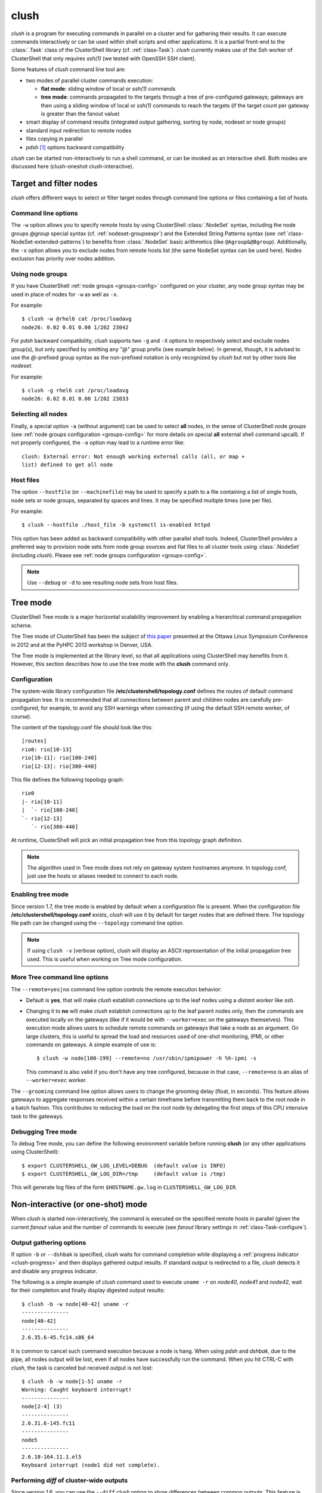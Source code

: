 .. _clush-tool:

clush
-------

.. highlight:: console

*clush* is a program for executing commands in parallel on a cluster and for
gathering their results. It can execute commands interactively or can be used
within shell scripts and other applications. It is a partial front-end to the
:class:`.Task` class of the ClusterShell library (cf. :ref:`class-Task`).
*clush* currently makes use of the Ssh worker of ClusterShell that only
requires *ssh(1)* (we tested with OpenSSH SSH client).

Some features of *clush* command line tool are:

* two modes of parallel cluster commands execution:

  + **flat mode**: sliding window of local or *ssh(1)* commands
  + **tree mode**: commands propagated to the targets through a tree of
    pre-configured gateways; gateways are then using a sliding window of local
    or *ssh(1)* commands to reach the targets (if the target count per gateway
    is greater than the fanout value)

* smart display of command results (integrated output gathering, sorting by
  node, nodeset or node groups)
* standard input redirection to remote nodes
* files copying in parallel
* *pdsh* [#]_ options backward compatibility

*clush* can be started non-interactively to run a shell command, or can be
invoked as an interactive shell. Both modes are discussed here (clush-oneshot
clush-interactive).

Target and filter nodes
^^^^^^^^^^^^^^^^^^^^^^^

*clush* offers different ways to select or filter target nodes through command
line options or files containing a list of hosts.

Command line options
""""""""""""""""""""

The ``-w`` option allows you to specify remote hosts by using ClusterShell
:class:`.NodeSet` syntax, including the node groups *@group* special syntax
(cf. :ref:`nodeset-groupsexpr`) and the Extended String Patterns syntax (see
:ref:`class-NodeSet-extended-patterns`) to benefits from :class:`.NodeSet`
basic arithmetics (like ``@Agroup&@Bgroup``). Additionally, the ``-x`` option
allows you to exclude nodes from remote hosts list (the same NodeSet syntax
can be used here). Nodes exclusion has priority over nodes addition.

Using node groups
"""""""""""""""""

If you have ClusterShell :ref:`node groups <groups-config>` configured on your
cluster, any node group syntax may be used in place of nodes for ``-w`` as
well as ``-x``.

For example::

    $ clush -w @rhel6 cat /proc/loadavg
    node26: 0.02 0.01 0.00 1/202 23042

For *pdsh* backward compatibility, *clush* supports two ``-g`` and ``-X``
options to respectively select and exclude nodes group(s), but only specified
by omitting any *"@"* group prefix (see example below). In general, though, it
is advised to use the *@*-prefixed group syntax as the non-prefixed notation
is only recognized by *clush* but not by other tools like *nodeset*.

For example::

    $ clush -g rhel6 cat /proc/loadavg
    node26: 0.02 0.01 0.00 1/202 23033

.. _clush-all-nodes:

Selecting all nodes
"""""""""""""""""""

Finally, a special option ``-a`` (without argument) can be used to select
**all** nodes, in the sense of ClusterShell node groups (see
:ref:`node groups configuration <groups-config>` for more details on special
**all** external shell command upcall).  If not properly configured, the
``-a`` option may lead to a runtime error like::

    clush: External error: Not enough working external calls (all, or map +
    list) defined to get all node

Host files
""""""""""

The option ``--hostfile`` (or ``--machinefile``)  may be used to specify a
path to a file containing a list of single hosts, node sets or node groups,
separated by spaces and lines.  It may be specified multiple times (one per
file).

For example::

    $ clush --hostfile ./host_file -b systemctl is-enabled httpd

This option has been added as backward compatibility with other parallel shell
tools. Indeed, ClusterShell provides a preferred way to provision node sets
from node group sources and flat files to all cluster tools using
:class:`.NodeSet` (including *clush*). Please see :ref:`node groups
configuration <groups-config>`.

.. note:: Use ``--debug`` or ``-d`` to see resulting node sets from host
   files.


.. _clush-tree:

Tree mode
^^^^^^^^^

ClusterShell Tree mode is a major horizontal scalability improvement by
enabling a hierarchical command propagation scheme.

The Tree mode of ClusterShell has been the subject of `this paper`_ presented
at the Ottawa Linux Symposium Conference in 2012 and at the PyHPC 2013
workshop in Denver, USA.

The Tree mode is implemented at the library level, so that all applications
using ClusterShell may benefits from it. However, this section describes how
to use the tree mode with the **clush** command only.

.. _clush-tree-enabling:

Configuration
"""""""""""""

The system-wide library configuration file **/etc/clustershell/topology.conf**
defines the routes of default command propagation tree. It is recommended that
all connections between parent and children nodes are carefully
pre-configured, for example, to avoid any SSH warnings when connecting (if
using the default SSH remote worker, of course).

.. highlight:: ini

The content of the topology.conf file should look like this::

  [routes]
  rio0: rio[10-13]
  rio[10-11]: rio[100-240]
  rio[12-13]: rio[300-440]

.. highlight:: text

This file defines the following topology graph::

    rio0
    |- rio[10-11]
    |  `- rio[100-240]
    `- rio[12-13]
       `- rio[300-440]


At runtime, ClusterShell will pick an initial propagation tree from this
topology graph definition.

.. note:: The algorithm used in Tree mode does not rely on gateway system
   hostnames anymore. In topology.conf, just use the hosts or aliases needed
   to connect to each node.

.. highlight:: console

Enabling tree mode
""""""""""""""""""

Since version 1.7, the tree mode is enabled by default when a configuration
file is present. When the configuration file
**/etc/clustershell/topology.conf** exists, *clush* will use it by default for
target nodes that are defined there. The topology file path can be changed
using the ``--topology`` command line option.

.. note:: If using ``clush -v`` (verbose option), clush will display an ASCII
   representation of the initial propagation tree used. This is useful when
   working on Tree mode configuration.

.. _clush-tree-options:

More Tree command line options
""""""""""""""""""""""""""""""

The ``--remote=yes|no`` command line option controls the remote execution
behavior:

* Default is **yes**, that will make *clush* establish connections up to the
  leaf nodes using a *distant worker* like *ssh*.
* Changing it to **no** will make *clush* establish connections up to the leaf
  parent nodes only, then the commands are executed locally on the gateways
  (like if it would be with ``--worker=exec`` on the gateways themselves).
  This execution mode allows users to schedule remote commands on gateways
  that take a node as an argument. On large clusters, this is useful to spread
  the load and resources used of one-shot monitoring, IPMI, or other commands
  on gateways. A simple example of use is::

      $ clush -w node[100-199] --remote=no /usr/sbin/ipmipower -h %h-ipmi -s

  This command is also valid if you don't have any tree configured, because
  in that case, ``--remote=no`` is an alias of ``--worker=exec`` worker.

The ``--grooming`` command line option allows users to change the grooming
delay (float, in seconds). This feature allows gateways to aggregate responses
received within a certain timeframe before transmitting them back to the root
node in a batch fashion. This contributes to reducing the load on the root
node by delegating the first steps of this CPU intensive task to the gateways.

Debugging Tree mode
"""""""""""""""""""

To debug Tree mode, you can define the following environment variable before
running **clush** (or any other applications using ClusterShell)::

    $ export CLUSTERSHELL_GW_LOG_LEVEL=DEBUG  (default value is INFO)
    $ export CLUSTERSHELL_GW_LOG_DIR=/tmp     (default value is /tmp)

This will generate log files of the form ``$HOSTNAME.gw.log`` in
``CLUSTERSHELL_GW_LOG_DIR``.

.. _clush-oneshot:

Non-interactive (or one-shot) mode
^^^^^^^^^^^^^^^^^^^^^^^^^^^^^^^^^^

When *clush* is started non-interactively, the command is executed on the
specified remote hosts in parallel (given the current *fanout* value and the
number of commands to execute (see *fanout* library settings in
:ref:`class-Task-configure`).

.. _clush-gather:

Output gathering options
""""""""""""""""""""""""

If option ``-b`` or ``--dshbak`` is specified, *clush* waits for command
completion while displaying a :ref:`progress indicator <clush-progress>` and
then displays gathered output results. If standard output is redirected to a
file, *clush* detects it and disable any progress indicator.

The following is a simple example of *clush* command used to execute ``uname
-r`` on *node40*, *node41* and *node42*, wait for their completion and finally
display digested output results::

    $ clush -b -w node[40-42] uname -r
    ---------------
    node[40-42]
    ---------------
    2.6.35.6-45.fc14.x86_64


It is common to cancel such command execution because a node is hang. When
using *pdsh* and *dshbak*, due to the pipe, all nodes output will be lost,
even if all nodes have successfully run the command. When you hit CTRL-C with
*clush*, the task is canceled but received output is not lost::

    $ clush -b -w node[1-5] uname -r
    Warning: Caught keyboard interrupt!
    ---------------
    node[2-4] (3)
    ---------------
    2.6.31.6-145.fc11
    ---------------
    node5
    ---------------
    2.6.18-164.11.1.el5
    Keyboard interrupt (node1 did not complete).

Performing *diff* of cluster-wide outputs
"""""""""""""""""""""""""""""""""""""""""

Since version 1.6, you can use the ``--diff`` *clush* option to show
differences between common outputs. This feature is implemented using `Python
unified diff`_. This special option implies ``-b`` (gather common stdout
outputs) but you don't need to specify it. Example::

    $ clush -w node[40-42] --diff dmidecode -s bios-version
    --- node[40,42] (2)
    +++ node41
    @@ -1,1 +1,1 @@
    -1.0.5S56
    +1.1c

A nodeset is automatically selected as the "reference nodeset" according to
these criteria:

#. lowest command return code (to discard failed commands)
#. largest nodeset with the same output result
#. otherwise the first nodeset is taken (ordered (1) by name and (2) lowest range indexes)

Standard input bindings
"""""""""""""""""""""""

Unless option ``--nostdin`` is specified, *clush* detects when its standard
input is connected to a terminal (as determined by *isatty(3)*). If actually
connected to a terminal, *clush* listens to standard input when commands are
running, waiting for an Enter key press. Doing so will display the status of
current nodes. If standard input is not connected to a terminal, and unless
option ``--nostdin`` is specified, *clush* binds the standard input of the
remote commands to its own standard input, allowing scripting methods like::

    $ echo foo | clush -w node[40-42] -b cat
    ---------------
    node[40-42]
    ---------------
    foo

Another stdin-bound *clush* usage example::

    $ ssh node10 'ls /etc/yum.repos.d/*.repo' | clush -w node[11-14] -b xargs ls
    ---------------
    node[11-14] (4)
    ---------------
    /etc/yum.repos.d/cobbler-config.repo

.. _clush-progress:

Progress indicator
""""""""""""""""""

In :ref:`output gathering mode <clush-gather>`, *clush* will display a live
progress indicator as a simple but convenient way to follow the completion of
parallel commands. It can be disabled just by using the ``-q`` or ``--quiet``
options. The progress indicator will appear after 1 to 2 seconds and should
look like this::

    clush: <command_completed>/<command_total>

If writing is performed to *clush* standard input, like in ``command |
clush``, the live progress indicator will display the global bandwidth of data
written to the target nodes.

Finally, the special option ``--progress`` can be used to force the display of
the live progress indicator. Using this option may interfere with some command
outputs, but it can be useful when using stdin while remote commands are
silent. As an example, the following command will copy a local file to
node[1-3] and display the global write bandwidth to the target nodes::

    $ dd if=/path/to/local/file | clush -w node[1-3] --progress 'dd of=/path/to/remote/file'
    clush: 0/3 write: 212.27 MiB/s

.. _clush-interactive:

Interactive mode
^^^^^^^^^^^^^^^^

If a command is not specified, *clush* runs interactively. In this mode,
*clush* uses the *GNU readline* library to read command lines from the
terminal. *Readline* provides commands for searching through the command
history for lines containing a specified string. For instance, you can type
*Control-R* to search in the history for the next entry matching the search
string typed so far.

Single-character interactive commands
"""""""""""""""""""""""""""""""""""""

*clush* also recognizes special single-character prefixes that allows the user
to see and modify the current nodeset (the nodes where the commands are
executed). These single-character interactive commands are detailed below:

+------------------------------+-----------------------------------------------+
| Interactive special commands | Comment                                       |
+==============================+===============================================+
| ``clush> ?``                 | show current nodeset                          |
+------------------------------+-----------------------------------------------+
| ``clush> +<NODESET>``        | add nodes to current nodeset                  |
+------------------------------+-----------------------------------------------+
| ``clush> -<NODESET>``        | remove nodes from current nodeset             |
+------------------------------+-----------------------------------------------+
| ``clush> !<COMMAND>``        | execute ``<COMMAND>`` on the local system     |
+------------------------------+-----------------------------------------------+
| ``clush> =``                 | toggle the ouput format (gathered or standard |
|                              | mode)                                         |
+------------------------------+-----------------------------------------------+

To leave an interactive session, type ``quit`` or *Control-D*. As of version
1.6, it is not possible to cancel a command while staying in *clush*
interactive session: for instance, *Control-C* is not supported and will abort
current *clush* interactive command (see `ticket #166`_).

Example of *clush* interactive session::

    $ clush -w node[11-14] -b
    Enter 'quit' to leave this interactive mode
    Working with nodes: node[11-14]
    clush> uname
    ---------------
    node[11-14] (4)
    ---------------
    Linux
    clush> !pwd
    LOCAL: /root
    clush> -node[11,13]
    Working with nodes: node[12,14]
    clush> uname
    ---------------
    node[12,14] (2)
    ---------------
    Linux
    clush> 

The interactive mode and commands described above are subject to change and
improvements in future releases. Feel free to open an enhancement `ticket`_ if
you use the interactive mode and have some suggestions.

File copying mode
^^^^^^^^^^^^^^^^^

When *clush* is started with  the ``-c``  or  ``--copy``  option, it will
attempt to copy specified file and/or directory to the provided target cluster
nodes. If the ``--dest`` option is specified, it will put the copied files
or directory there.

Here are some examples of file copying with *clush*::

    $ clush -v -w node[11-12] --copy /tmp/foo
    `/tmp/foo' -> node[11-12]:`/tmp'

    $ clush -v -w node[11-12] --copy /tmp/foo /tmp/bar
    `/tmp/bar' -> aury[11-12]:`/tmp'
    `/tmp/foo' -> aury[11-12]:`/tmp'

    $ clush -v -w node[11-12] --copy /tmp/foo --dest /var/tmp/
    `/tmp/foo' -> node[11-12]:`/var/tmp/'

Reverse file copying mode
^^^^^^^^^^^^^^^^^^^^^^^^^

When *clush* is started with the ``--rcopy`` option, it will attempt to
retrieve specified file and/or directory from provided cluster nodes. If the
``--dest`` option is specified, it must be a directory path where the files
will be stored with their hostname appended. If the destination path is not
specified, it will take the first file or dir basename directory as the local
destination, example::

    $ clush -v -w node[11-12] --rcopy /tmp/foo
    node[11-12]:`/tmp/foo' -> `/tmp'

    $ ls /tmp/foo.*
    /tmp/foo.node11  /tmp/foo.node12

Other options
^^^^^^^^^^^^^

Overriding clush.conf settings
""""""""""""""""""""""""""""""

*clush* default settings are found in a configuration described in
:ref:`clush configuration <clush-config>`. To override any settings, use the
``--option`` command line option (or ``-O`` for the shorter version), and
repeat as needed. Here is a simple example to disable the use colors in the
output nodeset header::

    $ clush -O color=never -w node[11-12] -b echo ok
    ---------------
    node[11-12] (2)
    ---------------
    ok

Worker selection
""""""""""""""""

By default, *clush* is using the default library worker configuration when
running commands or copying files. In most cases, this is *ssh* (See
:ref:`task-default-worker` for default worker selection).

Worker selection can be performed at runtime thanks to ``--worker`` command
line option (or ``-R`` for the shorter version in order to be compatible with
*pdsh* remote command selection option)::

    $ clush -w node[11-12] --worker=rsh echo ok
    node11: ok
    node12: ok

By default, ClusterShell supports the following worker identifiers:

* **exec**: this local worker supports parallel command execution, doesn't
  rely on any external tool and provides command line placeholders described
  below:

  * ``%h`` and ``%host`` are substitued with each *target hostname*
  * ``%hosts`` is substitued with the full *target nodeset*
  * ``%n`` and ``%rank`` are substitued with the remote *rank* (0 to n-1)

  For example, the following would request the exec worker to locally run
  multiple *ipmitool* commands across the hosts foo[0-10] and automatically
  aggregate output results (-b)::

      $ clush -R exec -w foo[0-10] -b ipmitool -H %h-ipmi chassis power status
      ---------------
      foo[0-10] (11)
      ---------------
      Chassis Power is on

* **rsh**: remote worker based on *rsh*
* **ssh**: remote worker based on *ssh* (default)
* **pdsh**: remote worker based on *pdsh* that requires *pdsh* to be
  installed; doesn't provide write support (eg. you cannot ``cat file | clush
  --worker pdsh``); it is primarily an 1-to-n worker example.


.. [#] LLNL parallel remote shell utility
   (https://computing.llnl.gov/linux/pdsh.html)

.. _seq(1): http://linux.die.net/man/1/seq
.. _Python unified diff:
   http://docs.python.org/library/difflib.html#difflib.unified_diff

.. _ticket #166: https://github.com/cea-hpc/clustershell/issues/166
.. _ticket: https://github.com/cea-hpc/clustershell/issues/new

.. _this paper: https://www.kernel.org/doc/ols/2012/ols2012-thiell.pdf

